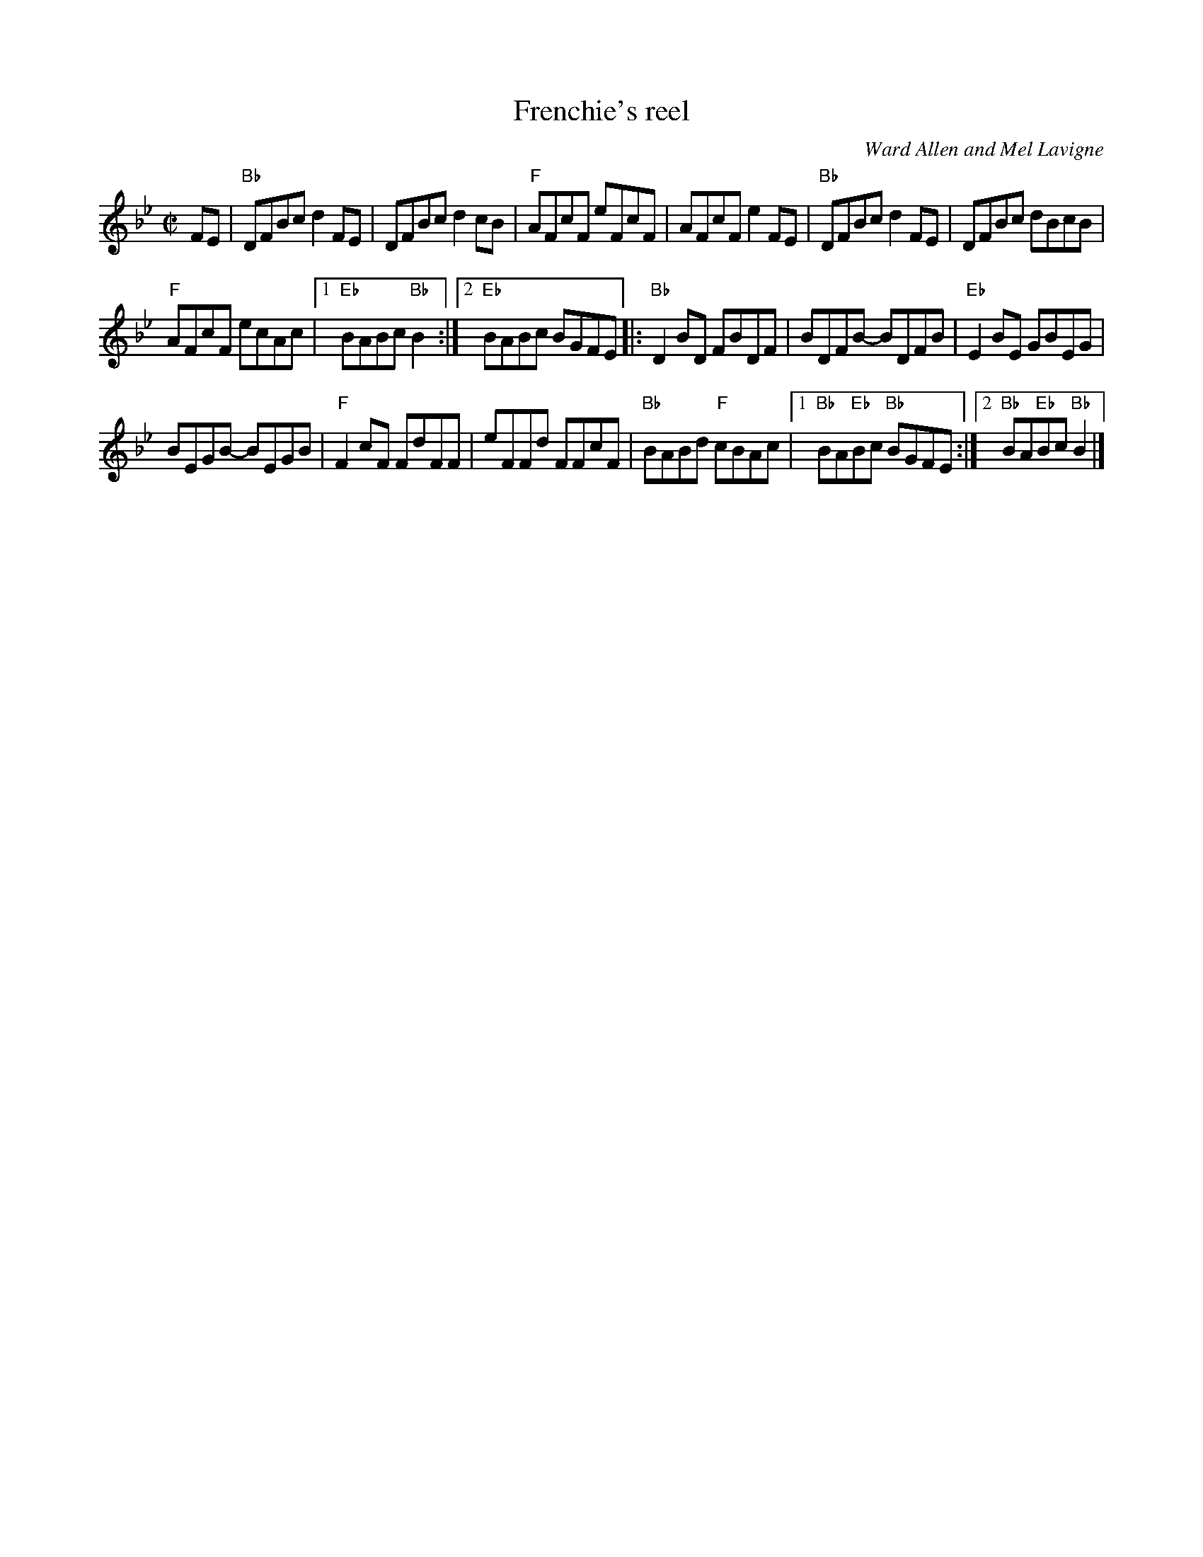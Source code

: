 X:99
T:Frenchie's reel
R:Reel
C:Ward Allen and Mel Lavigne
B:The Portland Collection
S:jc_music.abc
S:My arrangement from various sources
Z:Transcription, arrangement, chords:Mike Long
M:C|
L:1/8
K:Bb
FE|\
"Bb"DFBc d2FE|DFBc d2cB|"F"AFcF eFcF|AFcF e2FE|\
"Bb"DFBc d2FE|DFBc dBcB|
"F"AFcF ecAc|[1 "Eb"BABc "Bb"B2:|[2 "Eb"BABc BGFE\
|:"Bb"D2BD FBDF|BDFB- BDFB|"Eb"E2BE GBEG|
BEGB- BEGB|\
"F"F2cF FdFF|eFFd FFcF|"Bb"BABd "F"cBAc|[1 "Bb"BA"Eb"Bc "Bb"BGFE:|[2 "Bb"BA"Eb"Bc "Bb"B2|]
